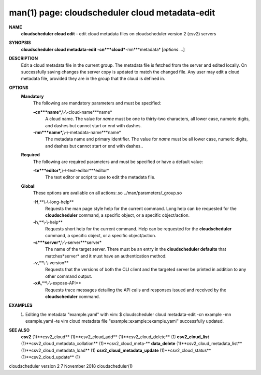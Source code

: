 .. File generated by /hepuser/crlb/Git/cloudscheduler/utilities/cli_doc_to_rst - DO NOT EDIT
..
.. To modify the contents of this file:
..   1. edit the man page file(s) ".../cloudscheduler/cli/man/csv2_cloud_metadata-edit.1"
..   2. run the utility ".../cloudscheduler/utilities/cli_doc_to_rst"
..

man(1) page: cloudscheduler cloud metadata-edit
===============================================

 
 
 
**NAME**
       **cloudscheduler cloud edit**
       - edit cloud metadata files on cloudscheduler
       version 2 (csv2) servers
 
**SYNOPSIS**
       **cloudscheduler cloud metadata-edit -cn***cloud***-mn***metadata*
       [*options*
       ...]
 
**DESCRIPTION**
       Edit a cloud metadata file in the current group.  The metadata file  is
       fetched  from  the  server  and edited locally.  On successfully saving
       changes the server copy is updated to match the changed file.  Any user
       may edit a cloud metadata file, provided they are in the group that the
       cloud is defined in.
 
**OPTIONS**
   **Mandatory**
       The following are mandatory parameters and must be specified:
 
       **-cn***name*,**\\-\\-cloud-name***name*
              A cloud name.  The value for *name*
              must  be  one  to  thirty-two
              characters,  all lower case, numeric digits, and dashes but 
              cannot start or end with dashes.
 
       **-mn***name*,**\\-\\-metadata-name***name*
              The metadata name and primary identifier.  The  value  for  *name*
              must  be  all  lower case, numeric digits, and dashes but cannot
              start or end with dashes..
 
   **Required**
       The following are required parameters and must be specified or  have  a
       default value:
 
       **-te***editor*,**\\-\\-text-editor***editor*
              The text editor or script to use to edit the metadata file.
 
   **Global**
       These   options   are   avaliable  on  all  actions:.so  
       ../man/parameters/_group.so
 
       **-H**,**\\-\\-long-help**
              Requests the man page style help for the current command.   Long
              help can be requested for the **cloudscheduler**
              command, a specific
              object, or a specific object/action.
 
       **-h**,**\\-\\-help**
              Requests short help  for  the  current  command.   Help  can  be
              requested  for the **cloudscheduler**
              command, a specific object, or
              a specific object/action.
 
       **-s***server*,**\\-\\-server***server*
              The name of the target server.  There must be an  entry  in  the
              **cloudscheduler  defaults**
              that matches*server*
              and it must have an
              authentication method.
 
       **-v**,**\\-\\-version**
              Requests that the versions of both the CLI client and  the  
              targeted server be printed in addition to any other command output.
 
       **-xA**,**\\-\\-expose-API**
              Requests  trace  messages  detailing the API calls and responses
              issued and received by the **cloudscheduler**
              command.
 
**EXAMPLES**
       1.     Editing the metadata "example.yaml" with vim:
              $ cloudscheduler cloud metadata-edit -cn example -mn example.yaml -te vim
              cloud metadata file "example::example::example.yaml" successfully  updated.
 
**SEE ALSO**
       **csv2**
       (1)**csv2_cloud**
       (1)**csv2_cloud_add**
       (1)**csv2_cloud_delete**
       (1)
       **csv2_cloud_list**
       (1)**csv2_cloud_metadata_collation**
       (1)**csv2_cloud_meta-**
       **data_delete**
       (1)**csv2_cloud_metadata_list**
       (1)**csv2_cloud_metadata_load**
       (1)
       **csv2_cloud_metadata_update**
       (1)**csv2_cloud_status**
       (1)**csv2_cloud_update**
       (1)
 
 
 
cloudscheduler version 2        7 November 2018              cloudscheduler(1)
 
